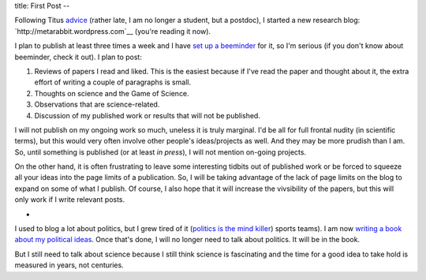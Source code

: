 title: First Post
--

Following Titus `advice
<http://ivory.idyll.org/blog/advice-to-graduate-students.html>`__ (rather late,
I am no longer a student, but a postdoc), I started a new research blog:
`http://metarabbit.wordpress.com`__ (you're reading it now).

I plan to publish at least three times a week and I have `set up a beeminder <https://www.beeminder.com/luispedro/goals/metarabbit>`__ for
it, so I'm serious (if you don't know about beeminder, check it out). I plan to
post:

1.  Reviews of papers I read and liked. This is the easiest because if I've
    read the paper and thought about it, the extra effort of writing a couple
    of paragraphs is small.
2.  Thoughts on science and the Game of Science.
3.  Observations that are science-related.
4.  Discussion of my published work or results that will not be published.

I will not publish on my ongoing work so much, uneless it is truly marginal.
I'd be all for full frontal nudity (in scientific terms), but this would very
often involve other people's ideas/projects as well. And they may be more
prudish than I am. So, until something is published (or at least *in press*), I
will not mention on-going projects.

On the other hand, it is often frustrating to leave some interesting tidbits
out of published work or be forced to squeeze all your ideas into the page
limits of a publication. So, I will be taking advantage of the lack of page
limits on the blog to expand on some of what I publish. Of course, I also hope
that it will increase the vivsibility of the papers, but this will only work if
I write relevant posts.

*

I used to blog a lot about politics, but I grew tired of it (`politics is the mind killer <http://lesswrong.com/lw/gw/politics_is_the_mindkiller/>`__)
sports teams). I am now `writing a book about my political ideas <http://luispedro.org/projects/libertarian-welfare>`__. Once that's
done, I will no longer need to talk about politics. It will be in the book.

But I still need to talk about science because I still think science is
fascinating and the time for a good idea to take hold is measured in years, not
centuries.

